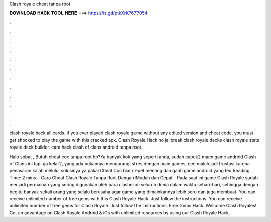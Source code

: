 Clash royale cheat tanpa root



𝐃𝐎𝐖𝐍𝐋𝐎𝐀𝐃 𝐇𝐀𝐂𝐊 𝐓𝐎𝐎𝐋 𝐇𝐄𝐑𝐄 ===> https://is.gd/ptkXrK?677054



.



.



.



.



.



.



.



.



.



.



.



.

clash royale hack all cards. if you ever played clash royale game without any edited version and cheat code. you must get shocked to play the game with this cracked apk. Clash Royale Hack no jailbreak clash royale decks clash royale stats royale deck builder. cara hack clash of clans android tanpa root.

Halo sobat , Butuh cheat coc tanpa root hp?Ya banyak kok yang seperti anda, sudah capek2 maen game android Clash of Clans ini tapi ga kelar2, yang ada bukannya mengurangi stres dengan main games, eee malah jadi frustasi karena penasaran kalah melulu, solusinya ya pakai Cheat Coc biar cepet menang dan ganti game android yang ted Reading Time: 2 mins. · Cara Cheat Clash Royale Tanpa Root Dengan Mudah dan Cepat - Pada saat ini game Clash Royale sudah menjadi permainan yang sering digunakan oleh para clasher di seluruh dunia dalam waktu sehari-hari, sehingga dengan begitu banyak sekali orang yang selalu berusaha agar game yang dimainkannya lebih seru dan juga membuat. You can receive unlimited number of free gems with this Clash Royale Hack. Just follow the instructions. You can receive unlimited number of free gems for Clash Royale. Just follow the instructions. Free Gems Hack. Welcome Clash Royales! Get an advantage on Clash Royale Android & iOs with unlimited resources by using our Clash Royale Hack.
